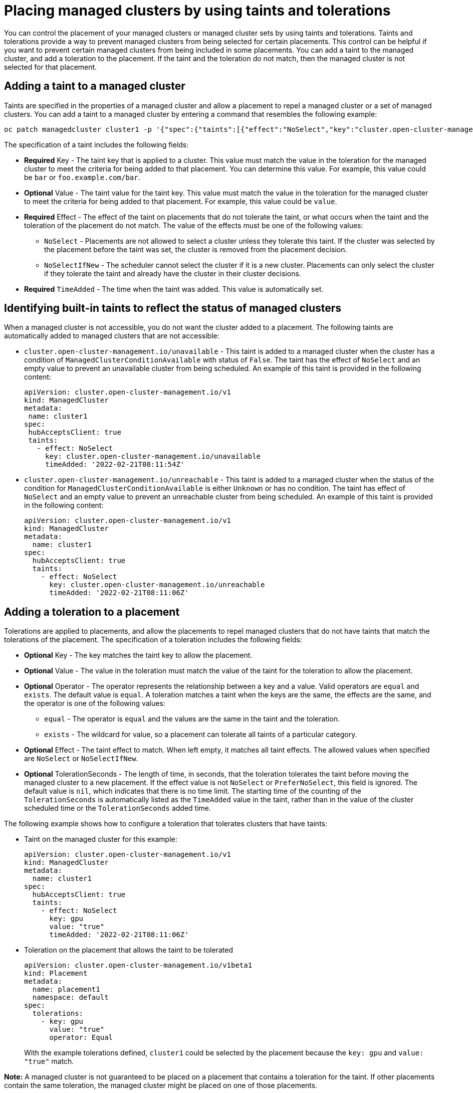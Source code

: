 [#taints-tolerations-managed]
= Placing managed clusters by using taints and tolerations

You can control the placement of your managed clusters or managed cluster sets by using taints and tolerations. Taints and tolerations provide a way to prevent managed clusters from being selected for certain placements. This control can be helpful if you want to prevent certain managed clusters from being included in some placements. You can add a taint to the managed cluster, and add a toleration to the placement. If the taint and the toleration do not match, then the managed cluster is not selected for that placement.

[#adding-a-taint-to-a-managed-cluster]
== Adding a taint to a managed cluster

Taints are specified in the properties of a managed cluster and allow a placement to repel a managed cluster or a set of managed clusters. You can add a taint to a managed cluster by entering a command that resembles the following example:

----
oc patch managedcluster cluster1 -p '{"spec":{"taints":[{"effect":"NoSelect","key":"cluster.open-cluster-management.io/unreachable"}]}}' --type=merge
----

The specification of a taint includes the following fields:

* *Required* Key - The taint key that is applied to a cluster. This value must match the value in the toleration for the managed cluster to meet the criteria for being added to that placement. You can determine this value. For example, this value could be `bar` or `foo.example.com/bar`.
* *Optional* Value - The taint value for the taint key. This value must match the value in the toleration for the managed cluster to meet the criteria for being added to that placement. For example, this value could be `value`. 
* *Required* Effect - The effect of the taint on placements that do not tolerate the taint, or what occurs when the taint and the toleration of the placement do not match. The value of the effects must be one of the following values:
** `NoSelect` - Placements are not allowed to select a cluster unless they tolerate this taint. If the cluster was selected by the placement before the taint was set, the cluster is removed from the placement decision.
** `NoSelectIfNew` - The scheduler cannot select the cluster if it is a new cluster. Placements can only select the cluster if they tolerate the taint and already have the cluster in their cluster decisions.
* *Required* `TimeAdded` - The time when the taint was added. This value is automatically set.

[#identifying-built-in-taints]
== Identifying built-in taints to reflect the status of managed clusters

When a managed cluster is not accessible, you do not want the cluster added to a placement. The following taints are automatically added to managed clusters that are not accessible:

* `cluster.open-cluster-management.io/unavailable` - This taint is added to a managed cluster when the cluster has a condition of `ManagedClusterConditionAvailable` with status of `False`. The taint has the effect of `NoSelect` and an empty value to prevent an unavailable cluster from being scheduled. An example of this taint is provided in the following content: 
+
[source,yaml]
----
apiVersion: cluster.open-cluster-management.io/v1
kind: ManagedCluster
metadata:
 name: cluster1
spec:
 hubAcceptsClient: true
 taints:
   - effect: NoSelect
     key: cluster.open-cluster-management.io/unavailable
     timeAdded: '2022-02-21T08:11:54Z'
----
	 
* `cluster.open-cluster-management.io/unreachable` - This taint is added to a managed cluster when the status of the condition for `ManagedClusterConditionAvailable` is either `Unknown` or has no condition. The taint has effect of `NoSelect` and an empty value to prevent an unreachable cluster from being scheduled. An example of this taint is provided in the following content:
+
[source,yaml]
----
apiVersion: cluster.open-cluster-management.io/v1
kind: ManagedCluster
metadata:
  name: cluster1
spec:
  hubAcceptsClient: true
  taints:
    - effect: NoSelect
      key: cluster.open-cluster-management.io/unreachable
      timeAdded: '2022-02-21T08:11:06Z'
----
	  
[#adding-a-toleration-to-a-placement]
== Adding a toleration to a placement

Tolerations are applied to placements, and allow the placements to repel managed clusters that do not have taints that match the tolerations of the placement. The specification of a toleration includes the following fields:

* *Optional* Key - The key matches the taint key to allow the placement.
* *Optional* Value - The value in the toleration must match the value of the taint for the toleration to allow the placement.
* *Optional* Operator - The operator represents the relationship between a key and a value. Valid operators are `equal` and `exists`. The default value is `equal`. A toleration matches a taint when the keys are the same, the effects are the same, and the operator is one of the following values:
** `equal` - The operator is `equal` and the values are the same in the taint and the toleration.
** `exists` - The wildcard for value, so a placement can tolerate all taints of a particular category.
* *Optional* Effect - The taint effect to match. When left empty, it matches all taint effects. The allowed values when specified are `NoSelect` or `NoSelectIfNew`.
* *Optional* TolerationSeconds -  The length of time, in seconds, that the toleration tolerates the taint before moving the managed cluster to a new placement. If the effect value is not `NoSelect` or `PreferNoSelect`, this field is ignored. The default value is `nil`, which indicates that there is no time limit. The starting time of the counting of the `TolerationSeconds` is automatically listed as the `TimeAdded` value in the taint, rather than in the value of the cluster scheduled time or the `TolerationSeconds` added time.

The following example shows how to configure a toleration that tolerates clusters that have taints:

* Taint on the managed cluster for this example:
+
[source,yaml]
----
apiVersion: cluster.open-cluster-management.io/v1
kind: ManagedCluster
metadata:
  name: cluster1
spec:
  hubAcceptsClient: true
  taints:
    - effect: NoSelect
      key: gpu
      value: "true"
      timeAdded: '2022-02-21T08:11:06Z'
----

* Toleration on the placement that allows the taint to be tolerated
+
[source,yaml]
----
apiVersion: cluster.open-cluster-management.io/v1beta1
kind: Placement
metadata:
  name: placement1
  namespace: default
spec:
  tolerations:
    - key: gpu
      value: "true"
      operator: Equal
----
+
With the example tolerations defined, `cluster1` could be selected by the placement because the `key: gpu` and `value: "true"` match. 

*Note:* A managed cluster is not guaranteed to be placed on a placement that contains a toleration for the taint. If other placements contain the same toleration, the managed cluster might be placed on one of those placements.  

[#specifying-a-temporary-toleration]
== Specifying a temporary toleration

The value of `TolerationSeconds` specifies the period of time that the toleration tolerates the taint. This temporary toleration can be helpful when a managed cluster is offline and you can transfer applications that are deployed on this cluster to another managed cluster for a tolerated time.

For example, the managed cluster with the following taint becomes unreachable:

[source,yaml]
----
apiVersion: cluster.open-cluster-management.io/v1
kind: ManagedCluster
metadata:
  name: cluster1
spec:
  hubAcceptsClient: true
  taints:
    - effect: NoSelect
      key: cluster.open-cluster-management.io/unreachable
      timeAdded: '2022-02-21T08:11:06Z'
----

If you define a placement with a value for `TolerationSeconds`, as in the following example, the workload transfers to another available managed cluster after 5 minutes.

[source,yaml]
----
apiVersion: cluster.open-cluster-management.io/v1beta1
kind: Placement
metadata:
  name: demo4
  namespace: demo1
spec:
  tolerations:
    - key: cluster.open-cluster-management.io/unreachable
      operator: Exists
      tolerationSeconds: 300
----

The application is moved to another managed cluster after the managed cluster is unreachable for 5 minutes. 

[#taints-tolerations-add-resources]
== Additional resources

* To learn more about taints and tolerations, see link:https://docs.redhat.com/en/documentation/openshift_container_platform/4.15/html/logging/scheduling-resources#logging-taints-tolerations[Using taints and tolerations to control logging pod placement] in the {ocp-short} documentation.

* To learn how to use `oc patch`, see link:https://docs.redhat.com/en/documentation/openshift_container_platform/4.15/html/cli_tools/openshift-cli-oc#oc-observe[oc patch] the {ocp-short} documentation